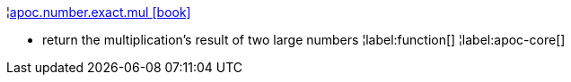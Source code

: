 ¦xref::overview/apoc.number/apoc.number.exact.mul.adoc[apoc.number.exact.mul icon:book[]] +

 - return the multiplication's result of two large numbers 
¦label:function[]
¦label:apoc-core[]
